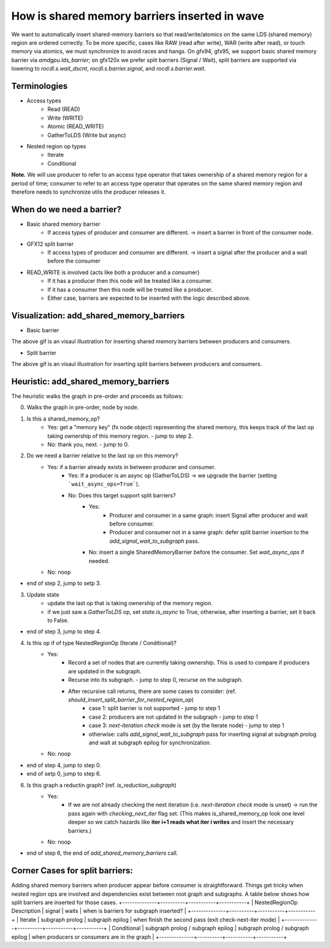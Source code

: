How is shared memory barriers inserted in wave
=============================================================

We want to automatically insert shared-memory barriers so that read/write/atomics on the same LDS (shared memory) region are ordered correctly.
To be more specific, cases like RAW (read after write), WAR (write after read), or touch memory via atomics, we must synchronize to avoid races and hangs. On gfx94, gfx95, we support basic shared memory barrier via `amdgpu.lds_barrier`; on gfx120x we prefer split barriers (Signal / Wait), split barriers are supported via lowering to `rocdl.s.wait_dscnt`, `rocdl.s.barrier.signal`, and `rocdl.s.barrier.wait`.

Terminologies
--------------------
- Access types
    * Read (READ)
    * Write (WRITE)
    * Atomic (READ_WRITE)
    * GatherToLDS (Write but async)

- Nested region op types
    * Iterate
    * Conditional

**Note.** We will use producer to refer to an access type operator that takes ownership of a shared memory region for a period of time; consumer to refer to an access type operator that operates on the same shared memory region and therefore needs to synchronize utils the producer releases it.

When do we need a barrier?
--------------------
- Basic shared memory barrier
    * If access types of producer and consumer are different. -> insert a barrier in front of the consumer node.

- GFX12 split barrier
    * If access types of producer and consumer are different. -> insert a signal after the producer and a wait before the consumer

- READ_WRITE is involved {acts like both a producer and a consumer}
    * If it has a producer then this node will be treated like a consumer.
    * If it has a consumer then this node will be treated like a producer.
    * Either case, barriers are expected to be inserted with the logic described above.

Visualization: add_shared_memory_barriers
--------------------
- Basic barrier

.. image:: basic_barrier_vis.gif
    :width: 400
    :alt: Basic barrier GIF
    :align: center

The above gif is an visaul illustration for inserting shared memory barriers between producers and consumers.

- Split barrier

.. image:: split_barrier_vis.gif
    :width: 400
    :alt: Split barrier GIF
    :align: center

The above gif is an visaul illustration for inserting split barriers between producers and consumers.

Heuristic: add_shared_memory_barriers
--------------------
The heuristic walks the graph in pre-order and proceeds as follows:

0. Walks the graph in pre-order, node by node.

1. Is this a shared_memory_op?
    * Yes: get a "memory key" (fx node object) representing the shared memory, this keeps track of the last op taking ownership of this memory region. - jump to step 2.
    * No: thank you, next. - jump to 0.

2. Do we need a barrier relative to the last op on this memory?
    * Yes: if a barrier already exists in between producer and consumer.
        * Yes: If a producer is an async op (GatherToLDS) -> we upgrade the barrier (setting ```wait_async_ops=True```).
        * No: Does this target support split barriers?
            * Yes:
                * Producer and consumer in a same graph: insert Signal after producer and wait before consumer.
                * Producer and consumer not in a same graph: defer split barrier insertion to the `add_signal_wait_to_subgraph` pass.
            * No: insert a single SharedMemoryBarrier before the consumer. Set `wait_async_ops` if needed.
    * No: noop
- end of step 2, jump to setp 3.

3. Update state
    * update the last op that is taking ownership of the memory region.
    * if we just saw a `GatherToLDS` op, set `state.is_async` to True, otherwise, after inserting a barrier, set it back to False.
- end of step 3, jump to step 4.

4. Is this op if of type NestedRegionOp (Iterate / Conditional)?
    * Yes:
        * Record a set of nodes that are currently taking ownership. This is used to compare if producers are updated in the subgraph.
        * Recurse into its subgraph. - jump to step 0, recurse on the subgraph.
        * After recursive call returns, there are some cases to consider: (ref. `should_insert_split_barrier_for_nested_region_op`)
            * case 1: split barrier is not supported - jump to step 1
            * case 2: producers are not updated in the subgraph - jump to step 1
            * case 3: `next-iteration check` mode is set (by the Iterate node) - jump to step 1
            * otherwise: calls `add_signal_wait_to_subgraph` pass for inserting signal at subgraph prolog and wait at subgraph epilog for synchronization.
    * No: noop
- end of step 4, jump to step 0.

- end of setp 0, jump to step 6.

6. Is this graph a reductin graph? (ref. `is_reduction_subgraph`)
    * Yes:
        * If we are not already checking the next iteration (i.e. `next-iteration check` mode is unset) -> run the pass again with `checking_next_iter` flag set. (This makes is_shared_memory_op look one level deeper so we catch hazards like **iter i+1 reads what iter i writes** and insert the necessary barriers.)
    * No: noop
- end of step 6, the end of `add_shared_memory_barriers` call.

Corner Cases for split barriers:
--------------------
Adding shared memory barriers when producer appear before consumer is straightforward. Things get tricky when nested region ops are involved and dependencies exist between root graph and subgraphs.
A table below shows how split barriers are inserted for those cases.
+--------------+----------+-----------+-----------+
| NestedRegionOp \ Description | signal | waits | when is barriers for subgraph inserted? |
+--------------+----------+-----------+-----------+
| Iterate | subgraph prolog | subgraph epilog | when finish the second pass (exit check-next-iter mode) |
+--------------+----------+-----------+-----------+ 
| Conditional | subgraph prolog / subgraph epilog  | subgraph prolog / subgraph epilog | when producers or consumers are in the graph |
+--------------+----------+-----------+-----------+
